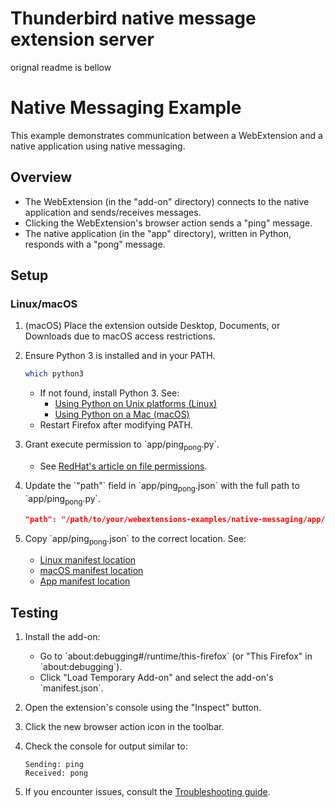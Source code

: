 * Thunderbird native message extension server


orignal readme is bellow
* Native Messaging Example

This example demonstrates communication between a WebExtension and a native application using native messaging.

** Overview

- The WebExtension (in the "add-on" directory) connects to the native application and sends/receives messages.
- Clicking the WebExtension's browser action sends a "ping" message.
- The native application (in the "app" directory), written in Python, responds with a "pong" message.

** Setup

*** Linux/macOS

0. (macOS) Place the extension outside Desktop, Documents, or Downloads due to macOS access restrictions.

1. Ensure Python 3 is installed and in your PATH.
   #+BEGIN_SRC bash
   which python3
   #+END_SRC
   - If not found, install Python 3. See:
     - [[https://docs.python.org/3/using/unix.html][Using Python on Unix platforms (Linux)]]
     - [[https://docs.python.org/3/using/mac.html][Using Python on a Mac (macOS)]]
   - Restart Firefox after modifying PATH.

2. Grant execute permission to `app/ping_pong.py`.
   - See [[https://www.redhat.com/sysadmin/linux-file-permissions-explained][RedHat's article on file permissions]].

3. Update the `"path"` field in `app/ping_pong.json` with the full path to `app/ping_pong.py`.
   #+BEGIN_SRC json
   "path": "/path/to/your/webextensions-examples/native-messaging/app/ping_pong.py"
   #+END_SRC

4. Copy `app/ping_pong.json` to the correct location. See:
   - [[https://developer.mozilla.org/en-US/docs/Mozilla/Add-ons/WebExtensions/Native_manifests#linux][Linux manifest location]]
   - [[https://developer.mozilla.org/en-US/docs/Mozilla/Add-ons/WebExtensions/Native_manifests#macos][macOS manifest location]]
   - [[https://developer.mozilla.org/en-US/Add-ons/WebExtensions/Native_manifests#Manifest_location][App manifest location]]

** Testing

1. Install the add-on:
   - Go to `about:debugging#/runtime/this-firefox` (or "This Firefox" in `about:debugging`).
   - Click "Load Temporary Add-on" and select the add-on's `manifest.json`.

2. Open the extension's console using the "Inspect" button.

3. Click the new browser action icon in the toolbar.

4. Check the console for output similar to:
   #+BEGIN_EXAMPLE
   Sending: ping
   Received: pong
   #+END_EXAMPLE

5. If you encounter issues, consult the [[https://developer.mozilla.org/en-US/Add-ons/WebExtensions/Native_messaging#Troubleshooting][Troubleshooting guide]].
